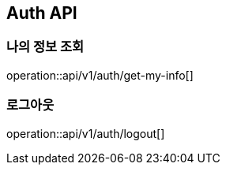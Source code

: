 == Auth API

=== 나의 정보 조회

operation::api/v1/auth/get-my-info[]

=== 로그아웃

operation::api/v1/auth/logout[]